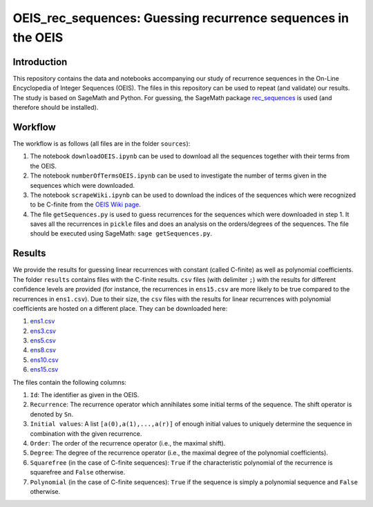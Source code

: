 ===============================================================
OEIS_rec_sequences: Guessing recurrence sequences in the OEIS
===============================================================

Introduction
=============

This repository contains the data and notebooks accompanying our study of recurrence sequences in the On-Line Encyclopedia of Integer Sequences (OEIS). The files in this repository can be used to repeat (and validate) our results. The study is based on SageMath and Python. For guessing, the SageMath package `rec_sequences <https://github.com/PhilippNuspl/rec_sequences>`_ is used (and therefore should be installed).

Workflow 
========

The workflow is as follows (all files are in the folder ``sources``):

1. The notebook ``downloadOEIS.ipynb`` can be used to download all the sequences together with their terms from the OEIS.
2. The notebook ``numberOfTermsOEIS.ipynb`` can be used to investigate the number of terms given in the sequences which were downloaded.
3. The notebook ``scrapeWiki.ipynb`` can be used to download the indices of the sequences which were recognized to be C-finite from the `OEIS Wiki page <http://oeis.org/wiki/Index_to_OEIS:_Section_Rec>`_.
4. The file ``getSequences.py`` is used to guess recurrences for the sequences which were downloaded in step 1. It saves all the recurrences in ``pickle`` files and does an analysis on the orders/degrees of the sequences. The file should be executed using SageMath: ``sage getSequences.py``.

Results
=======

We provide the results for guessing linear recurrences with constant (called C-finite) as well as polynomial coefficients. The folder ``results`` contains files with the C-finite results. ``csv`` files (with delimiter ``;``) with the results for different confidence levels are provided (for instance, the recurrences in ``ens15.csv`` are more likely to be true compared to the recurrences in ``ens1.csv``). Due to their size, the ``csv`` files with the results for linear recurrences with polynomial coefficients are hosted on a different place. They can be downloaded here:

1. `ens1.csv <https://www3.risc.jku.at/people/pnuspl/CSV_OEIS/dfin/ens1.csv>`_
2. `ens3.csv <https://www3.risc.jku.at/people/pnuspl/CSV_OEIS/dfin/ens3.csv>`_
3. `ens5.csv <https://www3.risc.jku.at/people/pnuspl/CSV_OEIS/dfin/ens5.csv>`_
4. `ens8.csv <https://www3.risc.jku.at/people/pnuspl/CSV_OEIS/dfin/ens8.csv>`_
5. `ens10.csv <https://www3.risc.jku.at/people/pnuspl/CSV_OEIS/dfin/ens10.csv>`_
6. `ens15.csv <https://www3.risc.jku.at/people/pnuspl/CSV_OEIS/dfin/ens15.csv>`_

The files contain the following columns:

1. ``Id``: The identifier as given in the OEIS.
2. ``Recurrence``: The recurrence operator which annihilates some initial terms of the sequence. The shift operator is denoted by ``Sn``.
3. ``Initial values``: A list ``[a(0),a(1),...,a(r)]`` of enough initial values to uniquely determine the sequence in combination with the given recurrence.
4. ``Order``: The order of the recurrence operator (i.e., the maximal shift).
5. ``Degree``: The degree of the recurrence operator (i.e., the maximal degree of the polynomial coefficients).
6. ``Squarefree`` (in the case of C-finite sequences): ``True`` if the characteristic polynomial of the recurrence is squarefree and ``False`` otherwise.
7. ``Polynomial`` (in the case of C-finite sequences): ``True`` if the sequence is simply a polynomial sequence and ``False`` otherwise.